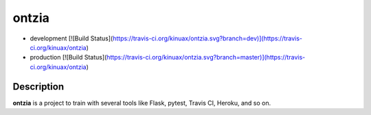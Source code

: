 ontzia
======

- development [![Build Status](https://travis-ci.org/kinuax/ontzia.svg?branch=dev)](https://travis-ci.org/kinuax/ontzia)

- production [![Build Status](https://travis-ci.org/kinuax/ontzia.svg?branch=master)](https://travis-ci.org/kinuax/ontzia)

Description
-----------

**ontzia** is a project to train with several tools like Flask, pytest, Travis CI, Heroku, and so on.
